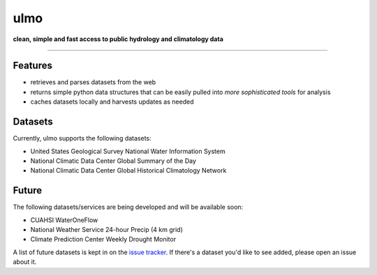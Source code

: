 ulmo
====

**clean, simple and fast access to public hydrology and climatology data**

-----------

.. image:: https://secure.travis-ci.org/swtools/ulmo.png?branch=master
        :target: https://secure.travis-ci.org/swtools/ulmo


Features
--------

- retrieves and parses datasets from the web 
- returns simple python data structures that can be easily pulled into `more
  sophisticated tools` for analysis
- caches datasets locally and harvests updates as needed



Datasets
--------

Currently, ulmo supports the following datasets:

- United States Geological Survey National Water Information System 
- National Climatic Data Center Global Summary of the Day
- National Climatic Data Center Global Historical Climatology Network



Future
------

The following datasets/services are being developed and will be available soon:

- CUAHSI WaterOneFlow
- National Weather Service 24-hour Precip (4 km grid)
- Climate Prediction Center Weekly Drought Monitor



A list of future datasets is kept in on the `issue tracker`_. If there's a dataset
you'd like to see added, please open an issue about it.


.. _more sophisticated tools: http://pandas.pydata.org
.. _issue tracker: https://github.com/swtools/ulmo/issues?labels=new+dataset&state=open 
